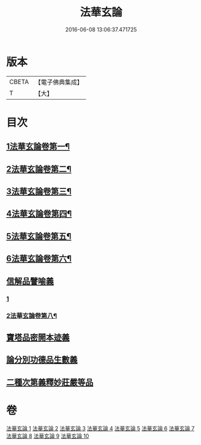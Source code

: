 #+TITLE: 法華玄論 
#+DATE: 2016-06-08 13:06:37.471725

* 版本
 |     CBETA|【電子佛典集成】|
 |         T|【大】     |

* 目次
** [[file:KR6d0023_001.txt::001-0361a3][1法華玄論卷第一¶]]
** [[file:KR6d0023_002.txt::002-0371c13][2法華玄論卷第二¶]]
** [[file:KR6d0023_003.txt::003-0382b2][3法華玄論卷第三¶]]
** [[file:KR6d0023_004.txt::004-0388c17][4法華玄論卷第四¶]]
** [[file:KR6d0023_005.txt::005-0396c16][5法華玄論卷第五¶]]
** [[file:KR6d0023_006.txt::006-0405c2][6法華玄論卷第六¶]]
** [[file:KR6d0023_007.txt::007-0415c19][信解品譬喻義]]
*** [[file:KR6d0023_007.txt::007-0415c19][1]]
*** [[file:KR6d0023_008.txt::008-0424a17][2法華玄論卷第八¶]]
** [[file:KR6d0023_009.txt::009-0433b12][寶塔品密開本迹義]]
** [[file:KR6d0023_010.txt::010-0443a4][論分別功德品生數義]]
** [[file:KR6d0023_010.txt::010-0449b18][二種次第義釋妙莊嚴等品]]

* 卷
[[file:KR6d0023_001.txt][法華玄論 1]]
[[file:KR6d0023_002.txt][法華玄論 2]]
[[file:KR6d0023_003.txt][法華玄論 3]]
[[file:KR6d0023_004.txt][法華玄論 4]]
[[file:KR6d0023_005.txt][法華玄論 5]]
[[file:KR6d0023_006.txt][法華玄論 6]]
[[file:KR6d0023_007.txt][法華玄論 7]]
[[file:KR6d0023_008.txt][法華玄論 8]]
[[file:KR6d0023_009.txt][法華玄論 9]]
[[file:KR6d0023_010.txt][法華玄論 10]]

